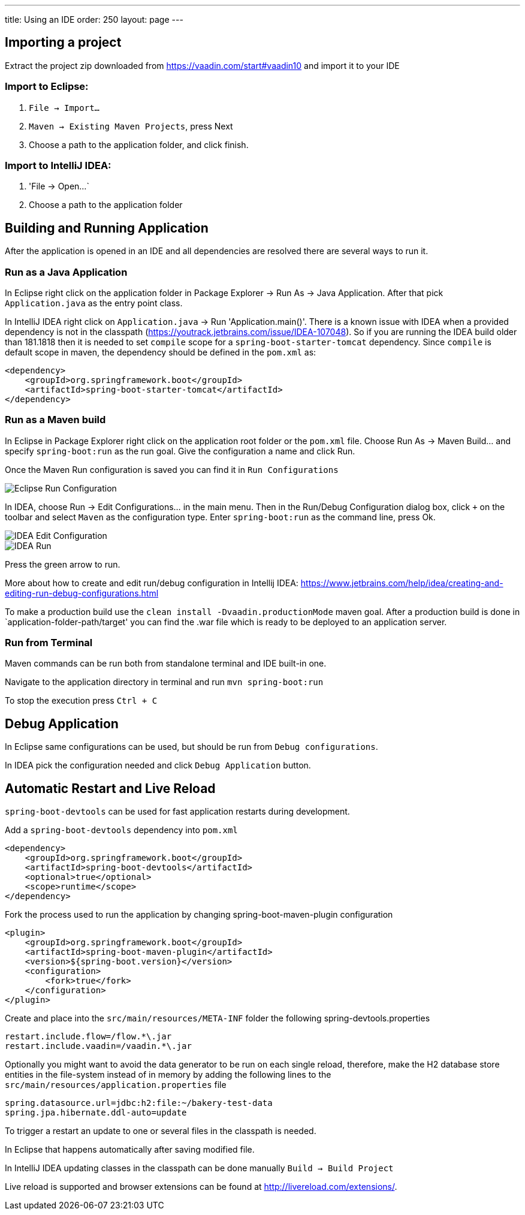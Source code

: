 ---
title: Using an IDE
order: 250
layout: page
---

== Importing a project

Extract the project zip downloaded from https://vaadin.com/start#vaadin10 and import it to your IDE

=== Import to Eclipse:

1. `File -> Import...`

2. `Maven -> Existing Maven Projects`, press Next

3. Choose a path to the application folder, and click finish.

=== Import to IntelliJ IDEA:

1. 'File -> Open...`

2. Choose a path to the application folder

== Building and Running Application

After the application is opened in an IDE and all dependencies are resolved there are several ways to run it.

=== Run as a Java Application

In Eclipse right click on the application folder in Package Explorer -> Run As -> Java Application. After that pick  `Application.java` as the entry point class.
  
In IntelliJ IDEA right click on `Application.java`  -> Run 'Application.main()'. There is a known issue with IDEA when a provided dependency is not in the classpath (https://youtrack.jetbrains.com/issue/IDEA-107048). So if you are running the IDEA build older than 181.1818 then it is needed to set `compile` scope for a `spring-boot-starter-tomcat` dependency. Since `compile` is default scope in maven, the dependency should be defined in the `pom.xml` as: 

```
<dependency>
    <groupId>org.springframework.boot</groupId>
    <artifactId>spring-boot-starter-tomcat</artifactId>
</dependency>
```
  
=== Run as a Maven build

In Eclipse in Package Explorer right click on the application root folder or the `pom.xml` file. Choose Run As -> Maven Build... and specify `spring-boot:run` as the run goal. Give the configuration a name and click Run.

Once the Maven Run configuration is saved you can find it in `Run Configurations`

image::img/eclipse-run-conf.png[Eclipse Run Configuration,align=left]

In IDEA, choose Run -> Edit Configurations... in the main menu. Then in the Run/Debug Configuration dialog box, click `+` on the toolbar and select `Maven` as the configuration type. Enter `spring-boot:run` as the command line, press Ok.

image::img/idea-edit-conf.png[IDEA Edit Configuration,align=left]

image::img/idea-run.png[IDEA Run,align=left]

Press the green arrow to run.

More about how to create and edit run/debug configuration in Intellij IDEA: https://www.jetbrains.com/help/idea/creating-and-editing-run-debug-configurations.html

To make a production build use the `clean install -Dvaadin.productionMode` maven goal. After a production build is done in `application-folder-path/target' you can find the .war file which is ready to be deployed to an application server.

=== Run from Terminal

Maven commands can be run both from standalone terminal and IDE built-in one.

Navigate to the application directory in terminal and run `mvn spring-boot:run`

To stop the execution press `Ctrl + C`

== Debug Application

In Eclipse same configurations can be used, but should be run from `Debug configurations`.

In IDEA pick the configuration needed and click `Debug Application` button.

== Automatic Restart and Live Reload

`spring-boot-devtools` can be used for fast application restarts during development.

Add a `spring-boot-devtools` dependency into `pom.xml`

```
<dependency>
    <groupId>org.springframework.boot</groupId>
    <artifactId>spring-boot-devtools</artifactId>
    <optional>true</optional>
    <scope>runtime</scope>
</dependency>
```

Fork the process used to run the application by changing spring-boot-maven-plugin configuration

```
<plugin>
    <groupId>org.springframework.boot</groupId>
    <artifactId>spring-boot-maven-plugin</artifactId>
    <version>${spring-boot.version}</version>
    <configuration>
        <fork>true</fork>
    </configuration>
</plugin>
```

Create and place into the `src/main/resources/META-INF` folder the following spring-devtools.properties

```
restart.include.flow=/flow.*\.jar
restart.include.vaadin=/vaadin.*\.jar
```

Optionally you might want to avoid the data generator to be run on each single reload, therefore, make the H2 database store entities in the file-system instead of in memory by adding the following lines to the `src/main/resources/application.properties` file

```
spring.datasource.url=jdbc:h2:file:~/bakery-test-data
spring.jpa.hibernate.ddl-auto=update
```

To trigger a restart an update to one or several files in the classpath is needed.

In Eclipse that happens automatically after saving modified file.

In IntelliJ IDEA updating classes in the classpath can be done manually `Build -> Build Project`

Live reload is supported and browser extensions can be found at http://livereload.com/extensions/.
